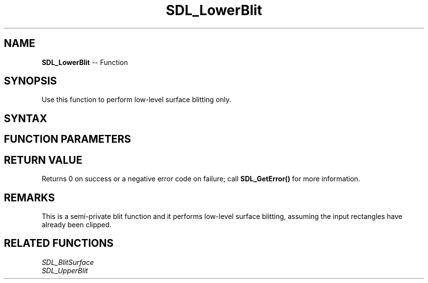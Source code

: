 .TH SDL_LowerBlit 3 "2018.10.07" "https://github.com/haxpor/sdl2-manpage" "SDL2"
.SH NAME
\fBSDL_LowerBlit\fR -- Function

.SH SYNOPSIS
Use this function to perform low-level surface blitting only.

.SH SYNTAX
.TS
tab(:) allbox;
a.
T{
.nf
int SDL_LowerBlit(SDL_Surface*    src,
                  SDL_Rect*       srcrect,
                  SDL_Surface*    dst,
                  SDL_Rect*       dstrect)
.fi
T}
.TE

.SH FUNCTION PARAMETERS
.TS
tab(:) allbox;
ab l.
src:T{
the \fBSDL_Surface\fR structure to be copied from
T}
srcrect:T{
the \fRSDL_Surface\fR structure representing the rectangle to be copied, or NULL to copy the entire sturface
T}
dst:T{
the \fBSDL_Surface\fR structure that is the blit target
T}
dstrect:T{
the \fBSDL_Rect\fR structure representing the rectangle that is copied into
T}
.TE

.SH RETURN VALUE
Returns 0 on success or a negative error code on failure; call \fBSDL_GetError()\fR for more information.

.SH REMARKS
This is a semi-private blit function and it performs low-level surface blitting, assuming the input rectangles have already been clipped.

.SH RELATED FUNCTIONS
\fISDL_BlitSurface\fR
.br
\fISDL_UpperBlit\fR

